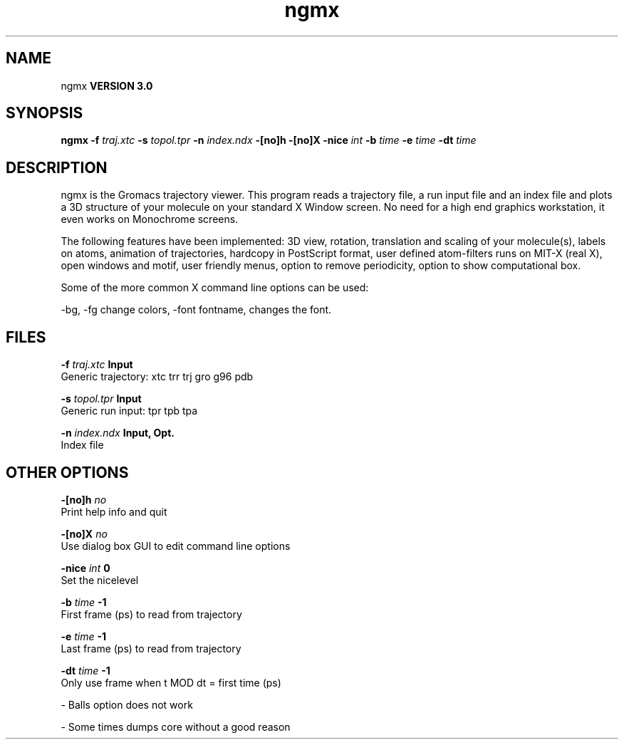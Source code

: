 .TH ngmx 1 "Mon 23 Jul 2001"
.SH NAME
ngmx
.B VERSION 3.0
.SH SYNOPSIS
\f3ngmx\fP
.BI "-f" " traj.xtc "
.BI "-s" " topol.tpr "
.BI "-n" " index.ndx "
.BI "-[no]h" ""
.BI "-[no]X" ""
.BI "-nice" " int "
.BI "-b" " time "
.BI "-e" " time "
.BI "-dt" " time "
.SH DESCRIPTION
ngmx is the Gromacs trajectory viewer. This program reads a
trajectory file, a run input file and an index file and plots a
3D structure of your molecule on your standard X Window
screen. No need for a high end graphics workstation, it even
works on Monochrome screens.


The following features have been implemented:
3D view, rotation, translation and scaling of your molecule(s),
labels on atoms, animation of trajectories,
hardcopy in PostScript format, user defined atom-filters
runs on MIT-X (real X), open windows and motif,
user friendly menus, option to remove periodicity, option to
show computational box.


Some of the more common X command line options can be used:

-bg, -fg change colors, -font fontname, changes the font.
.SH FILES
.BI "-f" " traj.xtc" 
.B Input
 Generic trajectory: xtc trr trj gro g96 pdb 

.BI "-s" " topol.tpr" 
.B Input
 Generic run input: tpr tpb tpa 

.BI "-n" " index.ndx" 
.B Input, Opt.
 Index file 

.SH OTHER OPTIONS
.BI "-[no]h"  "    no"
 Print help info and quit

.BI "-[no]X"  "    no"
 Use dialog box GUI to edit command line options

.BI "-nice"  " int" " 0" 
 Set the nicelevel

.BI "-b"  " time" "     -1" 
 First frame (ps) to read from trajectory

.BI "-e"  " time" "     -1" 
 Last frame (ps) to read from trajectory

.BI "-dt"  " time" "     -1" 
 Only use frame when t MOD dt = first time (ps)

\- Balls option does not work

\- Some times dumps core without a good reason

